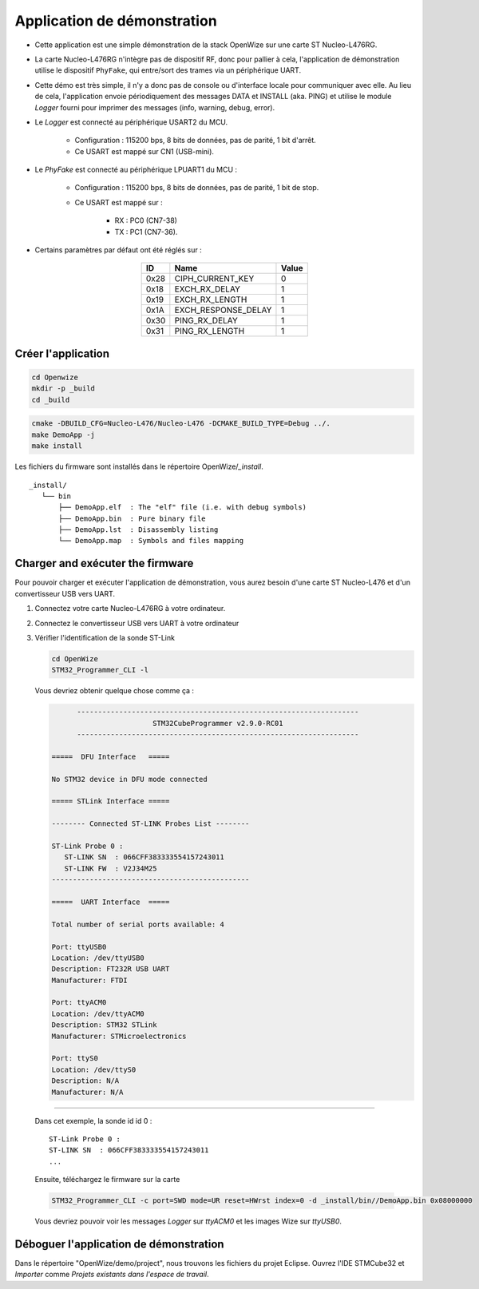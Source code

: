 
Application de démonstration
=============================

- Cette application est une simple démonstration de la stack OpenWize sur une carte ST Nucleo-L476RG. 

- La carte Nucleo-L476RG n'intègre pas de dispositif RF, donc pour pallier à cela, l'application de démonstration utilise le dispositif ``PhyFake``, qui entre/sort des trames via un périphérique UART.

- Cette démo est très simple, il n'y a donc pas de console ou d'interface locale pour communiquer avec elle. Au lieu de cela, l'application envoie périodiquement des messages DATA et INSTALL (aka. PING) et utilise le module *Logger* fourni pour imprimer des messages (info, warning, debug, error). 

- Le *Logger* est connecté au périphérique USART2 du MCU.

   - Configuration : 115200 bps, 8 bits de données, pas de parité, 1 bit d'arrêt.
   - Ce USART est mappé sur CN1 (USB-mini).

- Le *PhyFake* est connecté au périphérique LPUART1 du MCU :

   - Configuration : 115200 bps, 8 bits de données, pas de parité, 1 bit de stop.
   
   - Ce USART est mappé sur : 
   
      - RX : PC0 (CN7-38)
      - TX : PC1 (CN7-36).

- Certains paramètres par défaut ont été réglés sur :

   .. list-table:: 
     :align: center
     :widths: auto 
     :header-rows: 1

     * - ID
       - Name
       - Value
     * - 0x28
       - CIPH_CURRENT_KEY
       - 0
     * - 0x18
       - EXCH_RX_DELAY
       - 1
     * - 0x19
       - EXCH_RX_LENGTH
       - 1
     * - 0x1A
       - EXCH_RESPONSE_DELAY
       - 1
     * - 0x30
       - PING_RX_DELAY
       - 1
     * - 0x31
       - PING_RX_LENGTH
       - 1


Créer l'application
---------------------

.. code-block:: bash

   cd Openwize
   mkdir -p _build
   cd _build

.. code-block:: bash

   cmake -DBUILD_CFG=Nucleo-L476/Nucleo-L476 -DCMAKE_BUILD_TYPE=Debug ../. 
   make DemoApp -j
   make install
   
Les fichiers du firmware sont installés dans le répertoire OpenWize/*_install*.

:: 

   _install/
      └── bin
          ├── DemoApp.elf  : The "elf" file (i.e. with debug symbols)
          ├── DemoApp.bin  : Pure binary file
          ├── DemoApp.lst  : Disassembly listing
          └── DemoApp.map  : Symbols and files mapping


Charger and exécuter the firmware
----------------------------------

Pour pouvoir charger et exécuter l'application de démonstration, vous aurez besoin d'une carte ST Nucleo-L476
et d'un convertisseur USB vers UART.

#. Connectez votre carte Nucleo-L476RG à votre ordinateur.
#. Connectez le convertisseur USB vers UART à votre ordinateur
#. Vérifier l'identification de la sonde ST-Link

   .. code-block:: bash

      cd OpenWize
      STM32_Programmer_CLI -l

   Vous devriez obtenir quelque chose comme ça :

   .. code-block::
   
            -------------------------------------------------------------------
                              STM32CubeProgrammer v2.9.0-RC01                  
            -------------------------------------------------------------------

      =====  DFU Interface   =====

      No STM32 device in DFU mode connected

      ===== STLink Interface =====

      -------- Connected ST-LINK Probes List --------

      ST-Link Probe 0 :
         ST-LINK SN  : 066CFF383333554157243011
         ST-LINK FW  : V2J34M25
      -----------------------------------------------

      =====  UART Interface  =====

      Total number of serial ports available: 4

      Port: ttyUSB0
      Location: /dev/ttyUSB0
      Description: FT232R USB UART
      Manufacturer: FTDI

      Port: ttyACM0
      Location: /dev/ttyACM0
      Description: STM32 STLink
      Manufacturer: STMicroelectronics

      Port: ttyS0
      Location: /dev/ttyS0
      Description: N/A
      Manufacturer: N/A
      
.........

   Dans cet exemple, la sonde id id 0 :
   
   :: 

      ST-Link Probe 0 :
      ST-LINK SN  : 066CFF383333554157243011
      ...


   Ensuite, téléchargez le firmware sur la carte
   
   .. code-block:: bash

      STM32_Programmer_CLI -c port=SWD mode=UR reset=HWrst index=0 -d _install/bin//DemoApp.bin 0x08000000


   Vous devriez pouvoir voir les messages *Logger* sur *ttyACM0* et les images Wize sur *ttyUSB0*.


Déboguer l'application de démonstration
----------------------------------------

Dans le répertoire "OpenWize/demo/project", nous trouvons les fichiers du projet Eclipse. 
Ouvrez l'IDE STMCube32 et *Importer* comme *Projets existants dans l'espace de travail*.



.. *****************************************************************************
.. references
.. _`STM32CubeIDE`: https://www.st.com/en/development-tools/stm32cubeide.html#get-software
